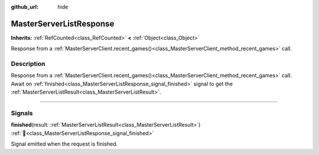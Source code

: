 :github_url: hide

.. DO NOT EDIT THIS FILE!!!
.. Generated automatically from Godot engine sources.
.. Generator: https://github.com/blazium-engine/blazium/tree/4.3/doc/tools/make_rst.py.
.. XML source: https://github.com/blazium-engine/blazium/tree/4.3/modules/blazium_sdk/doc_classes/MasterServerListResponse.xml.

.. _class_MasterServerListResponse:

MasterServerListResponse
========================

**Inherits:** :ref:`RefCounted<class_RefCounted>` **<** :ref:`Object<class_Object>`

Response from a :ref:`MasterServerClient.recent_games()<class_MasterServerClient_method_recent_games>` call.

.. rst-class:: classref-introduction-group

Description
-----------

Response from a :ref:`MasterServerClient.recent_games()<class_MasterServerClient_method_recent_games>` call. Await on :ref:`finished<class_MasterServerListResponse_signal_finished>` signal to get the :ref:`MasterServerListResult<class_MasterServerListResult>`.

.. rst-class:: classref-section-separator

----

.. rst-class:: classref-descriptions-group

Signals
-------

.. _class_MasterServerListResponse_signal_finished:

.. rst-class:: classref-signal

**finished**\ (\ result\: :ref:`MasterServerListResult<class_MasterServerListResult>`\ ) :ref:`🔗<class_MasterServerListResponse_signal_finished>`

Signal emitted when the request is finished.

.. |virtual| replace:: :abbr:`virtual (This method should typically be overridden by the user to have any effect.)`
.. |const| replace:: :abbr:`const (This method has no side effects. It doesn't modify any of the instance's member variables.)`
.. |vararg| replace:: :abbr:`vararg (This method accepts any number of arguments after the ones described here.)`
.. |constructor| replace:: :abbr:`constructor (This method is used to construct a type.)`
.. |static| replace:: :abbr:`static (This method doesn't need an instance to be called, so it can be called directly using the class name.)`
.. |operator| replace:: :abbr:`operator (This method describes a valid operator to use with this type as left-hand operand.)`
.. |bitfield| replace:: :abbr:`BitField (This value is an integer composed as a bitmask of the following flags.)`
.. |void| replace:: :abbr:`void (No return value.)`
